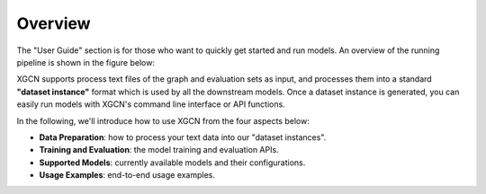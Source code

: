 Overview
================

The "User Guide" section is for those who want to quickly get started 
and run models. An overview of the running pipeline is shown in the figure below: 

.. image:: ../asset/user_guide-overview.jpg
  :width: 500
  :align: center
  :alt: XGCN data process and model running pipeline

XGCN supports process text files of the graph and evaluation sets as input,
and processes them into a standard **"dataset instance"** format 
which is used by all the downstream models. 
Once a dataset instance is generated, you can easily run models with XGCN's 
command line interface or API functions. 

In the following, we'll introduce how to use XGCN from the four aspects below:

* **Data Preparation**: how to process your text data into our "dataset instances". 

* **Training and Evaluation**: the model training and evaluation APIs. 

* **Supported Models**: currently available models and their configurations. 

* **Usage Examples**: end-to-end usage examples. 
